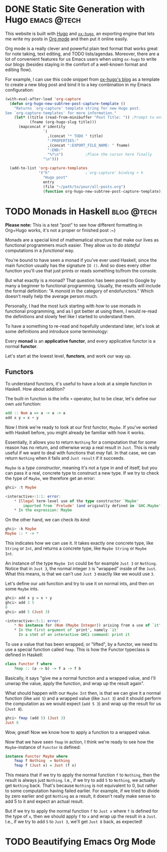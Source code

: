 #+hugo_base_dir: ../

* DONE Static Site Generation with Hugo                          :emacs:@tech:
CLOSED: [2023-06-08 Thu 12:18]
:PROPERTIES:
:EXPORT_FILE_NAME: hugo
:END:
This website is built with [[https://gohugo.io/][Hugo]] and [[https://ox-hugo.scripter.co/][=ox-hugo=]], an exporting engine that lets me
write my posts in [[https://orgmode.org/][Org mode]] and then put it online easily.

Org mode is a really clever and powerful plain text format that works great for note
taking, text editing, and TODO lists/agendas. Moreover, there are a lot of
convenient features for us Emacs users when using =ox-hugo= to write our blogs
(besides staying in the comfort of a well-known format and editing flow).

For example, I can use this code snippet from [[https://ox-hugo.scripter.co/doc/org-capture-setup/][ox-hugo's blog]] as a template to
create a new blog post and bind it to a key combination in my Emacs configuration:

#+begin_src emacs-lisp
(with-eval-after-load 'org-capture
  (defun org-hugo-new-subtree-post-capture-template ()
    "Returns `org-capture' template string for new Hugo post.
See `org-capture-templates' for more information."
    (let* ((title (read-from-minibuffer "Post Title: ")) ;Prompt to enter the post title
           (fname (org-hugo-slug title)))
      (mapconcat #'identity
                 `(
                   ,(concat "* TODO " title)
                   ":PROPERTIES:"
                   ,(concat ":EXPORT_FILE_NAME: " fname)
                   ":END:"
                   "%?\n")          ;Place the cursor here finally
                 "\n")))

  (add-to-list 'org-capture-templates
               '("h"                ;`org-capture' binding + h
                 "Hugo post"
                 entry
                 (file "~/path/to/your/all-posts.org")
                 (function org-hugo-new-subtree-post-capture-template))))
#+end_src

* TODO Monads in Haskell                                         :blog:@tech:
:PROPERTIES:
:EXPORT_FILE_NAME: monads-haskell
:END:
*Please note:* This is a test "post" to see how different formatting in
Org+Hugo works, it's not a proper or finished post :~)

Monads are a special kind of mathematical structure that make our lives as
functional programmers much easier. They allow us to do /stateful/ computations
in a /functional/ way.

You're bound to have seen a monad if you've ever used Haskell, since the main
function usually has the signature =IO ()=. And so does every other function
you'll use that just prints or reads something to/from the console.

But what exactly is a monad? That question has been posed to Google by many
a beginner to functional programming. Usually, the results will include the
formal definition: "A monoid in the category of endofunctors." Which doesn't
really help the average person much.

Personally, I had the most luck starting with /how/ to use monads in functional
programming, and as I got better at using them, I would re-read the definitions
and slowly feel like I started to understand them.

To have a something to re-read and hopefully understand later, let's look at some definitions and introduce some terminology:

#+begin_center
Every *monad* is an *applicative functor*, and every applicative functor is a
normal *functor*.
#+end_center

Let's start at the lowest level, *functors*, and work our way up.

** Functors

To understand functors, it's useful to have a look at a simple function in Haskell. How about
addition?

The built-in function is the infix =+= operator, but to be clear, let's define
our own =add= function:

#+begin_src haskell
add :: Num a => a -> a -> a
add x y = x + y
#+end_src

Now I think we're ready to look at our first functor, =Maybe=. If you've worked with
Haskell before, you might already be familiar with how it works.

Essentially, it allows you to return =Nothing= for a computation that for some
reason has no return, and otherwise wrap a real result in =Just=. This is
really useful if we want to deal with functions that /may/ fail. In that case,
we can return =Nothing= when it fails and =Just result= if it succeeds.

=Maybe= is a /type constructor/, meaning it's not a type in and of itself, but
you can pass it a real, concrete type to construct a new type. If we try to
check the type of =Maybe=, we therefore get an error:

#+begin_src haskell
ghci> :t Maybe

<interactive>:1:1: error:
    * Illegal term-level use of the type constructor `Maybe'
        imported from `Prelude' (and originally defined in `GHC.Maybe')
    * In the expression: Maybe
#+end_src

On the other hand, we can check its /kind/:

#+begin_src haskell
ghci> :k Maybe
Maybe :: * -> *
#+end_src

This indicates how we can use it. It takes exactly one concrete type, like
=String= or =Int=, and returns a concrete type, like =Maybe String= or =Maybe
Int=.

An instance of the type =Maybe Int= could be for example =Just 3= or =Nothing=.
Notice that in =Just 3=, the normal integer =3= is "wrapped" inside of the
=Just=. What this means, is that we can't use =Just 3= exactly like we would
use =3=.

Let's define our =add= function and try to use it on normal ints, and then on
some =Maybe= ints.

#+begin_src haskell
ghci> add x y = x + y
ghci> add 3 5
8
ghci> add 5 (Just 3)

<interactive>:5:1: error:
    * No instance for (Num (Maybe Integer)) arising from a use of `it'
    * In the first argument of `print', namely `it'
      In a stmt of an interactive GHCi command: print it
#+end_src

To use a value that has been wrapped, or "lifted", by a functor, we need to use
a special function called =fmap=. This is how the Functor typeclass is defined
in Haskell:

#+begin_src haskell
class Functor f where
	fmap :: (a -> b) -> f a -> f b
#+end_src

Basically, it says "give me a normal function and a wrapped value, and I'll
unwrap the value, apply the function, and wrap up the result again".

What should happen with our =Maybe Int= then, is that we can give it a normal
function (like =add 5=) and a wrapped value (like =Just 3=) and it should
perform the computation as we would expect (=add 5 3=) and wrap up the result
for us (=Just 8=).

#+begin_comment
Note that =add 5= is a /partially applied function/. Since =add= takes two arguments,
giving it only one argument, like =add 5=, results in a partially applied
function that has "already gotten one of its arguments". In other words, =add 5= is a function that accepts one number and
adds 5 to it.
#+end_comment

#+begin_src haskell
ghci> fmap (add 5) (Just 3)
Just 8
#+end_src

Wow, great! Now we know how to apply a function to a wrapped value.

Now that we have seen =fmap= in action, I think we're ready to see how the =Maybe=-instance of =Functor= is defined:

#+begin_src haskell
instance Functor Maybe where
	fmap f Nothing  = Nothing
	fmap f (Just x) = Just (f x)
#+end_src

This means that if we try to apply the normal function =f= to =Nothing=, then
the result is always just =Nothing=. I.e., if we try to add =5= to =Nothing=, we
actually get =Nothing= back. That's because =Nothing= is not equivalent to 0, but rather
to some computation having failed earlier. For example, if we tried to divide
by zero earlier and got =Nothing= as a result, it doesn't really make sense to
add 5 to it and expect an actual result.

But if we try to apply the normal function =f= to =Just x= where =f= is defined
for the type of =x=, then we should apply =f= to =x= and wrap up the result in
a =Just=. I.e., if we try to add =5= to =Just 3=, we'll get =Just 8= back, as
expected!

* TODO Beautifying Emacs Org Mode
:PROPERTIES:
:EXPORT_FILE_NAME: beautifying-emacs-org-mode
:END:



